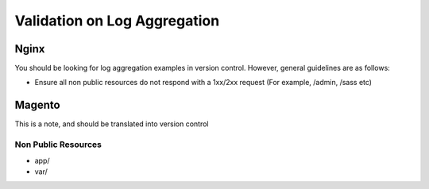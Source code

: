 Validation on Log Aggregation
-----------------------------

Nginx
``````
You should be looking for log aggregation examples in version control. However, general guidelines are as follows:

- Ensure all non public resources do not respond with a 1xx/2xx request (For example, /admin, /sass etc)

Magento
````````
This is a note, and should be translated into version control

Non Public Resources
"""""""""""""""""""""
- app/
- var/
